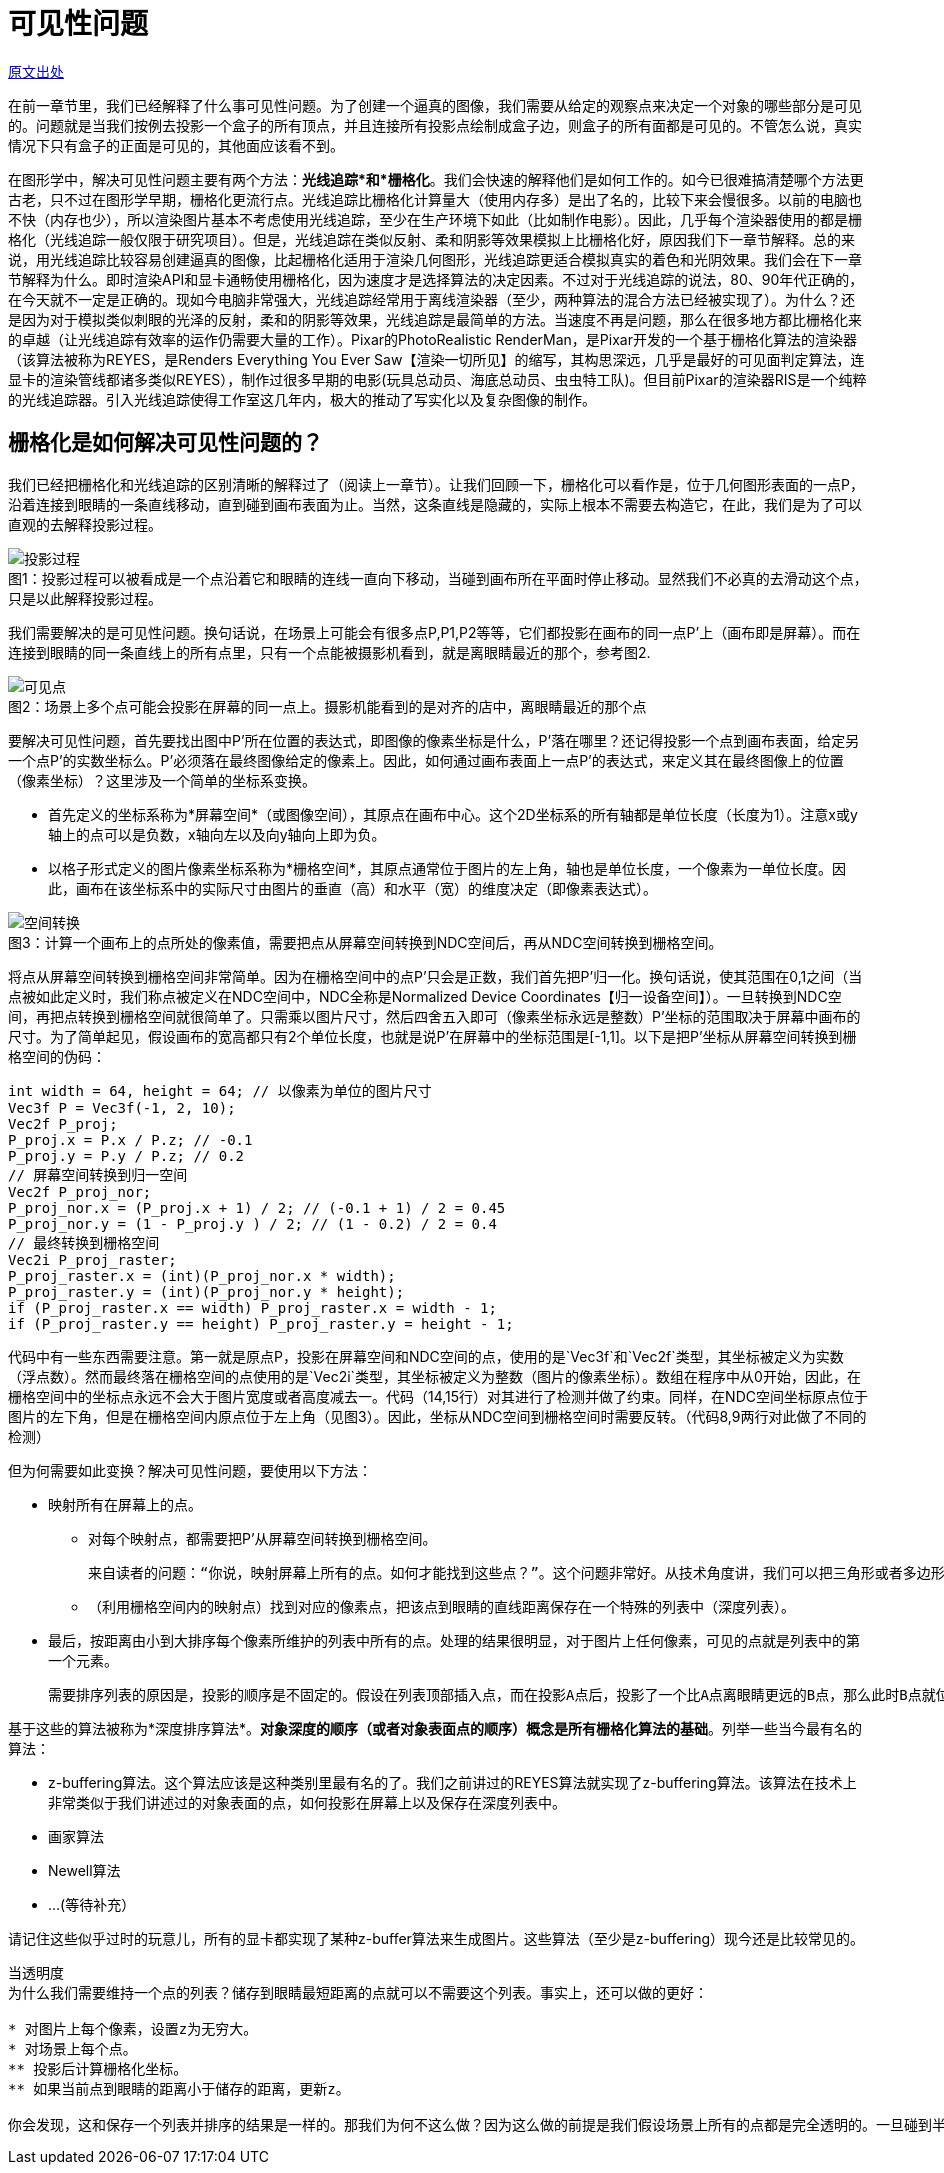 = 可见性问题
:hp-tags: graphic

http://www.scratchapixel.com/lessons/3d-basic-rendering/rendering-3d-scene-overview/visibility-problem[原文出处]

在前一章节里，我们已经解释了什么事可见性问题。为了创建一个逼真的图像，我们需要从给定的观察点来决定一个对象的哪些部分是可见的。问题就是当我们按例去投影一个盒子的所有顶点，并且连接所有投影点绘制成盒子边，则盒子的所有面都是可见的。不管怎么说，真实情况下只有盒子的正面是可见的，其他面应该看不到。

在图形学中，解决可见性问题主要有两个方法：*光线追踪*和*栅格化*。我们会快速的解释他们是如何工作的。如今已很难搞清楚哪个方法更古老，只不过在图形学早期，栅格化更流行点。光线追踪比栅格化计算量大（使用内存多）是出了名的，比较下来会慢很多。以前的电脑也不快（内存也少），所以渲染图片基本不考虑使用光线追踪，至少在生产环境下如此（比如制作电影）。因此，几乎每个渲染器使用的都是栅格化（光线追踪一般仅限于研究项目）。但是，光线追踪在类似反射、柔和阴影等效果模拟上比栅格化好，原因我们下一章节解释。总的来说，用光线追踪比较容易创建逼真的图像，比起栅格化适用于渲染几何图形，光线追踪更适合模拟真实的着色和光阴效果。我们会在下一章节解释为什么。即时渲染API和显卡通畅使用栅格化，因为速度才是选择算法的决定因素。不过对于光线追踪的说法，80、90年代正确的，在今天就不一定是正确的。现如今电脑非常强大，光线追踪经常用于离线渲染器（至少，两种算法的混合方法已经被实现了）。为什么？还是因为对于模拟类似刺眼的光泽的反射，柔和的阴影等效果，光线追踪是最简单的方法。当速度不再是问题，那么在很多地方都比栅格化来的卓越（让光线追踪有效率的运作仍需要大量的工作）。Pixar的PhotoRealistic RenderMan，是Pixar开发的一个基于栅格化算法的渲染器（该算法被称为REYES，是Renders Everything You Ever Saw【渲染一切所见】的缩写，其构思深远，几乎是最好的可见面判定算法，连显卡的渲染管线都诸多类似REYES），制作过很多早期的电影(玩具总动员、海底总动员、虫虫特工队)。但目前Pixar的渲染器RIS是一个纯粹的光线追踪器。引入光线追踪使得工作室这几年内，极大的推动了写实化以及复杂图像的制作。

== 栅格化是如何解决可见性问题的？

我们已经把栅格化和光线追踪的区别清晰的解释过了（阅读上一章节）。让我们回顾一下，栅格化可以看作是，位于几何图形表面的一点P，沿着连接到眼睛的一条直线移动，直到碰到画布表面为止。当然，这条直线是隐藏的，实际上根本不需要去构造它，在此，我们是为了可以直观的去解释投影过程。

image::http://www.scratchapixel.com/images/upload/rendering-3d-scene-overview/projection3.png[caption="图1：", title="投影过程可以被看成是一个点沿着它和眼睛的连线一直向下移动，当碰到画布所在平面时停止移动。显然我们不必真的去滑动这个点，只是以此解释投影过程。", alt="投影过程"]

我们需要解决的是可见性问题。换句话说，在场景上可能会有很多点P,P1,P2等等，它们都投影在画布的同一点P'上（画布即是屏幕）。而在连接到眼睛的同一条直线上的所有点里，只有一个点能被摄影机看到，就是离眼睛最近的那个，参考图2.

image::http://www.scratchapixel.com/images/upload/rendering-3d-scene-overview/projection2.png[caption="图2：", title="场景上多个点可能会投影在屏幕的同一点上。摄影机能看到的是对齐的店中，离眼睛最近的那个点", alt="可见点"]

要解决可见性问题，首先要找出图中P'所在位置的表达式，即图像的像素坐标是什么，P'落在哪里？还记得投影一个点到画布表面，给定另一个点P'的实数坐标么。P'必须落在最终图像给定的像素上。因此，如何通过画布表面上一点P'的表达式，来定义其在最终图像上的位置（像素坐标）？这里涉及一个简单的坐标系变换。

* 首先定义的坐标系称为*屏幕空间*（或图像空间），其原点在画布中心。这个2D坐标系的所有轴都是单位长度（长度为1）。注意x或y轴上的点可以是负数，x轴向左以及向y轴向上即为负。

* 以格子形式定义的图片像素坐标系称为*栅格空间*，其原点通常位于图片的左上角，轴也是单位长度，一个像素为一单位长度。因此，画布在该坐标系中的实际尺寸由图片的垂直（高）和水平（宽）的维度决定（即像素表达式）。

image::http://www.scratchapixel.com/images/upload/rendering-3d-scene-overview/screentoraster.png[caption="图3：", title="计算一个画布上的点所处的像素值，需要把点从屏幕空间转换到NDC空间后，再从NDC空间转换到栅格空间。", alt="空间转换"]

将点从屏幕空间转换到栅格空间非常简单。因为在栅格空间中的点P'只会是正数，我们首先把P'归一化。换句话说，使其范围在0,1之间（当点被如此定义时，我们称点被定义在NDC空间中，NDC全称是Normalized Device Coordinates【归一设备空间】）。一旦转换到NDC空间，再把点转换到栅格空间就很简单了。只需乘以图片尺寸，然后四舍五入即可（像素坐标永远是整数）P'坐标的范围取决于屏幕中画布的尺寸。为了简单起见，假设画布的宽高都只有2个单位长度，也就是说P'在屏幕中的坐标范围是[-1,1]。以下是把P'坐标从屏幕空间转换到栅格空间的伪码：

[source,linenums]
int width = 64, height = 64; // 以像素为单位的图片尺寸
Vec3f P = Vec3f(-1, 2, 10); 
Vec2f P_proj; 
P_proj.x = P.x / P.z; // -0.1 
P_proj.y = P.y / P.z; // 0.2 
// 屏幕空间转换到归一空间
Vec2f P_proj_nor; 
P_proj_nor.x = (P_proj.x + 1) / 2; // (-0.1 + 1) / 2 = 0.45 
P_proj_nor.y = (1 - P_proj.y ) / 2; // (1 - 0.2) / 2 = 0.4 
// 最终转换到栅格空间
Vec2i P_proj_raster; 
P_proj_raster.x = (int)(P_proj_nor.x * width); 
P_proj_raster.y = (int)(P_proj_nor.y * height); 
if (P_proj_raster.x == width) P_proj_raster.x = width - 1; 
if (P_proj_raster.y == height) P_proj_raster.y = height - 1; 

代码中有一些东西需要注意。第一就是原点P，投影在屏幕空间和NDC空间的点，使用的是`Vec3f`和`Vec2f`类型，其坐标被定义为实数（浮点数）。然而最终落在栅格空间的点使用的是`Vec2i`类型，其坐标被定义为整数（图片的像素坐标）。数组在程序中从0开始，因此，在栅格空间中的坐标点永远不会大于图片宽度或者高度减去一。代码（14,15行）对其进行了检测并做了约束。同样，在NDC空间坐标原点位于图片的左下角，但是在栅格空间内原点位于左上角（见图3）。因此，坐标从NDC空间到栅格空间时需要反转。（代码8,9两行对此做了不同的检测）

但为何需要如此变换？解决可见性问题，要使用以下方法：

* 映射所有在屏幕上的点。
** 对每个映射点，都需要把P'从屏幕空间转换到栅格空间。

  来自读者的问题：“你说，映射屏幕上所有的点。如何才能找到这些点？”。这个问题非常好。从技术角度讲，我们可以把三角形或者多边形对象划分成很小的集合元素，使其投影到屏幕上时比不超过一个像素的大小。

** （利用栅格空间内的映射点）找到对应的像素点，把该点到眼睛的直线距离保存在一个特殊的列表中（深度列表）。
* 最后，按距离由小到大排序每个像素所维护的列表中所有的点。处理的结果很明显，对于图片上任何像素，可见的点就是列表中的第一个元素。

  需要排序列表的原因是，投影的顺序是不固定的。假设在列表顶部插入点，而在投影A点后，投影了一个比A点离眼睛更远的B点，那么此时B点就位于列表顶部了。所以排序是必须的。
  
基于这些的算法被称为*深度排序算法*。*对象深度的顺序（或者对象表面点的顺序）概念是所有栅格化算法的基础*。列举一些当今最有名的算法：

* z-buffering算法。这个算法应该是这种类别里最有名的了。我们之前讲过的REYES算法就实现了z-buffering算法。该算法在技术上非常类似于我们讲述过的对象表面的点，如何投影在屏幕上以及保存在深度列表中。
* 画家算法
* Newell算法
* ...(等待补充）

请记住这些似乎过时的玩意儿，所有的显卡都实现了某种z-buffer算法来生成图片。这些算法（至少是z-buffering）现今还是比较常见的。

....
当透明度
为什么我们需要维持一个点的列表？储存到眼睛最短距离的点就可以不需要这个列表。事实上，还可以做的更好：

* 对图片上每个像素，设置z为无穷大。
* 对场景上每个点。
** 投影后计算栅格化坐标。
** 如果当前点到眼睛的距离小于储存的距离，更新z。

你会发现，这和保存一个列表并排序的结果是一样的。那我们为何不这么做？因为这么做的前提是我们假设场景上所有的点都是完全透明的。一旦碰到半透明的情况会怎么样呢？显然，如果有半透明的点出现在同一个像素上，他们都可能会被看到。对此，就必须保存每个像素上所有的点，然后排序，利用特殊的混合算法（我们会在REYES算法课程里学到）计算出正确的像素值。
....